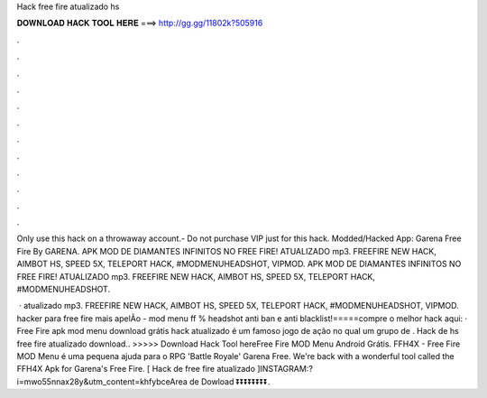 Hack free fire atualizado hs



𝐃𝐎𝐖𝐍𝐋𝐎𝐀𝐃 𝐇𝐀𝐂𝐊 𝐓𝐎𝐎𝐋 𝐇𝐄𝐑𝐄 ===> http://gg.gg/11802k?505916



.



.



.



.



.



.



.



.



.



.



.



.

Only use this hack on a throwaway account.- Do not purchase VIP just for this hack. Modded/Hacked App: Garena Free Fire By GARENA. APK MOD DE DIAMANTES INFINITOS NO FREE FIRE! ATUALIZADO mp3. FREEFIRE NEW HACK, AIMBOT HS, SPEED 5X, TELEPORT HACK, #MODMENUHEADSHOT, VIPMOD. APK MOD DE DIAMANTES INFINITOS NO FREE FIRE! ATUALIZADO mp3. FREEFIRE NEW HACK, AIMBOT HS, SPEED 5X, TELEPORT HACK, #MODMENUHEADSHOT.

 · atualizado mp3. FREEFIRE NEW HACK, AIMBOT HS, SPEED 5X, TELEPORT HACK, #MODMENUHEADSHOT, VIPMOD. hacker para free fire mais apelÃo - mod menu ff % headshot anti ban e anti blacklist!=====compre o melhor hack aqui:  · Free Fire apk mod menu download grátis hack atualizado é um famoso jogo de ação no qual um grupo de . Hack de hs free fire atualizado download.. >>>>> Download Hack Tool hereFree Fire MOD Menu Android Grátis. FFH4X - Free Fire MOD Menu é uma pequena ajuda para o RPG 'Battle Royale' Garena Free. We're back with a wonderful tool called the FFH4X Apk for Garena's Free Fire. [ Hack de free fire atualizado ]INSTAGRAM:?i=mwo55nnax28y&utm_content=khfybceArea de Dowload ⏬⏬⏬⏬⏬⏬⏬⏬.
